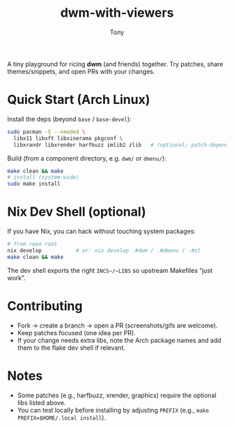 #+TITLE: dwm-with-viewers
#+AUTHOR: Tony

A tiny playground for ricing **dwm** (and friends) together. Try patches, share themes/snippets, and open PRs with your changes.

* Quick Start (Arch Linux)
Install the deps (beyond ~base~ / ~base-devel~):
#+begin_src sh
sudo pacman -S --needed \
  libx11 libxft libxinerama pkgconf \
  libxrandr libxrender harfbuzz imlib2 zlib   # (optional; patch-dependent)
#+end_src

Build (from a component directory, e.g. ~dwm/~ or ~dmenu/~):
#+begin_src sh
make clean && make
# install (system-wide)
sudo make install
#+end_src

* Nix Dev Shell (optional)
If you have Nix, you can hack without touching system packages:
#+begin_src sh
# from repo root
nix develop           # or: nix develop .#dwm / .#dmenu / .#st
make clean && make
#+end_src
The dev shell exports the right ~INCS~/~LIBS~ so upstream Makefiles “just work”.

* Contributing
- Fork → create a branch → open a PR (screenshots/gifs are welcome).
- Keep patches focused (one idea per PR).
- If your change needs extra libs, note the Arch package names and add them to the flake dev shell if relevant.

* Notes
- Some patches (e.g., harfbuzz, xrender, graphics) require the optional libs listed above.
- You can test locally before installing by adjusting ~PREFIX~ (e.g., ~make PREFIX=$HOME/.local install~).
